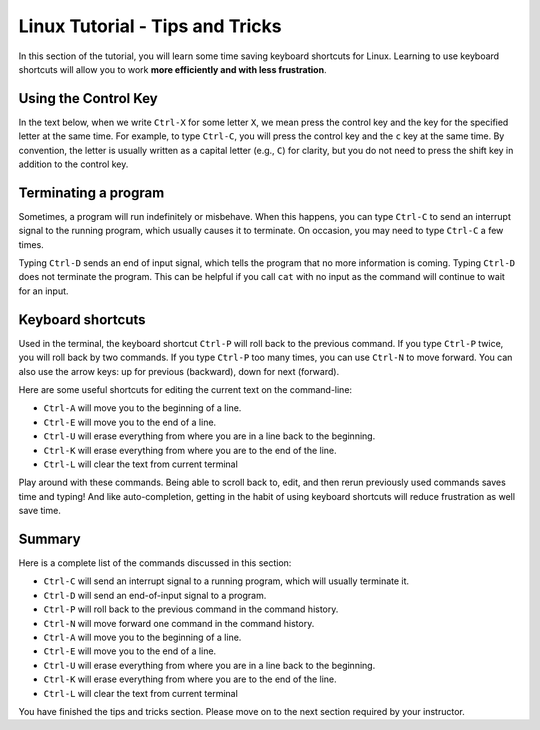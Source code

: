 .. _linux-tip-tricks:

Linux Tutorial - Tips and Tricks
=======================================

In this section of the tutorial, you will learn some time saving
keyboard shortcuts for Linux.  Learning to use keyboard shortcuts will
allow you to work **more efficiently and with less frustration**.

Using the Control Key
---------------------

In the text below, when we write ``Ctrl-X`` for some letter ``X``, we
mean press the control key and the key for the specified letter at the
same time.  For example, to type ``Ctrl-C``, you will press the
control key and the ``c`` key at the same time.  By convention, the
letter is usually written as a capital letter (e.g., ``C``) for
clarity, but you do not need to press the shift key in addition to the
control key.


Terminating a program
---------------------

Sometimes, a program will run indefinitely or misbehave. When this
happens, you can type ``Ctrl-C`` to send an interrupt signal to the
running program, which usually causes it to terminate. On occasion,
you may need to type ``Ctrl-C`` a few times.

Typing ``Ctrl-D`` sends an end of input signal, which tells the program that
no more information is coming. Typing ``Ctrl-D`` does not terminate the program. 
This can be helpful if you call ``cat`` with no input as the command will continue to wait for an input.

Keyboard shortcuts
------------------

Used in the terminal, the keyboard shortcut ``Ctrl-P`` will roll
back to the previous command.  If you type ``Ctrl-P`` twice, you will
roll back by two commands.  If you type ``Ctrl-P`` too many times, you
can use ``Ctrl-N`` to move forward.  You can also use the arrow keys:
up for previous (backward), down for next (forward).

Here are some useful shortcuts for editing the current text on the command-line:

- ``Ctrl-A`` will move you to the beginning of a line.
- ``Ctrl-E`` will move you to the end of a line.
- ``Ctrl-U`` will erase everything from where you are in a line back to the beginning.
- ``Ctrl-K`` will erase everything from where you are to the end of the line.
- ``Ctrl-L`` will clear the text from current terminal  
  

Play around with these commands.  Being able to scroll back to, edit,
and then rerun previously used commands saves time and typing!  And
like auto-completion, getting in the habit of using keyboard shortcuts
will reduce frustration as well save time.

Summary
-------

Here is a complete list of the commands discussed in this section:

- ``Ctrl-C`` will send an interrupt signal to a running program, which will usually terminate it.
- ``Ctrl-D`` will send an end-of-input signal to a program.
- ``Ctrl-P`` will roll back to the previous command in the command history.
- ``Ctrl-N`` will move forward one command in the command history.
- ``Ctrl-A`` will move you to the beginning of a line.
- ``Ctrl-E`` will move you to the end of a line.
- ``Ctrl-U`` will erase everything from where you are in a line back to the beginning.
- ``Ctrl-K`` will erase everything from where you are to the end of the line.
- ``Ctrl-L`` will clear the text from current terminal


You have finished the tips and tricks section.  Please move on to the
next section required by your instructor.

